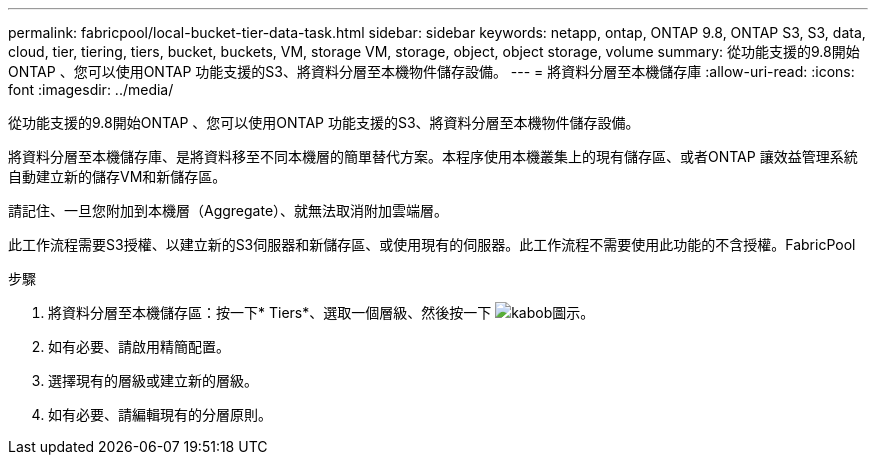 ---
permalink: fabricpool/local-bucket-tier-data-task.html 
sidebar: sidebar 
keywords: netapp, ontap, ONTAP 9.8, ONTAP S3, S3, data, cloud, tier, tiering, tiers, bucket, buckets, VM, storage VM, storage, object, object storage, volume 
summary: 從功能支援的9.8開始ONTAP 、您可以使用ONTAP 功能支援的S3、將資料分層至本機物件儲存設備。 
---
= 將資料分層至本機儲存庫
:allow-uri-read: 
:icons: font
:imagesdir: ../media/


[role="lead"]
從功能支援的9.8開始ONTAP 、您可以使用ONTAP 功能支援的S3、將資料分層至本機物件儲存設備。

將資料分層至本機儲存庫、是將資料移至不同本機層的簡單替代方案。本程序使用本機叢集上的現有儲存區、或者ONTAP 讓效益管理系統自動建立新的儲存VM和新儲存區。

請記住、一旦您附加到本機層（Aggregate）、就無法取消附加雲端層。

此工作流程需要S3授權、以建立新的S3伺服器和新儲存區、或使用現有的伺服器。此工作流程不需要使用此功能的不含授權。FabricPool

.步驟
. 將資料分層至本機儲存區：按一下* Tiers*、選取一個層級、然後按一下 image:icon_kabob.gif["kabob圖示"]。
. 如有必要、請啟用精簡配置。
. 選擇現有的層級或建立新的層級。
. 如有必要、請編輯現有的分層原則。

